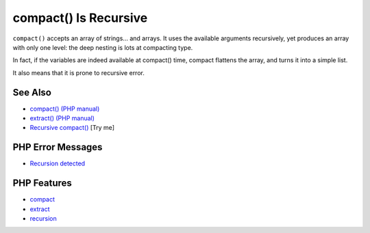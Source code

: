 .. _compact()-is-recursive:

compact() Is Recursive
----------------------

.. meta::
	:description:
		compact() Is Recursive: ``compact()`` accepts an array of strings.
	:twitter:card: summary_large_image
	:twitter:site: @exakat
	:twitter:title: compact() Is Recursive
	:twitter:description: compact() Is Recursive: ``compact()`` accepts an array of strings
	:twitter:creator: @exakat
	:twitter:image:src: https://php-tips.readthedocs.io/en/latest/_images/compact_is_recursive.png
	:og:image: https://php-tips.readthedocs.io/en/latest/_images/compact_is_recursive.png
	:og:title: compact() Is Recursive
	:og:type: article
	:og:description: ``compact()`` accepts an array of strings
	:og:url: https://php-tips.readthedocs.io/en/latest/tips/compact_is_recursive.html
	:og:locale: en

.. raw:: html

	<script type="application/ld+json">{"@context":"https:\/\/schema.org","@graph":[{"@type":"WebPage","@id":"https:\/\/php-tips.readthedocs.io\/en\/latest\/tips\/compact_is_recursive.html","url":"https:\/\/php-tips.readthedocs.io\/en\/latest\/tips\/compact_is_recursive.html","name":"compact() Is Recursive","isPartOf":{"@id":"https:\/\/www.exakat.io\/"},"datePublished":"Sun, 18 May 2025 21:01:57 +0000","dateModified":"Sun, 18 May 2025 21:01:57 +0000","description":"``compact()`` accepts an array of strings","inLanguage":"en-US","potentialAction":[{"@type":"ReadAction","target":["https:\/\/php-tips.readthedocs.io\/en\/latest\/tips\/compact_is_recursive.html"]}]},{"@type":"WebSite","@id":"https:\/\/www.exakat.io\/","url":"https:\/\/www.exakat.io\/","name":"Exakat","description":"Smart PHP static analysis","inLanguage":"en-US"}]}</script>

``compact()`` accepts an array of strings... and arrays. It uses the available arguments recursively, yet produces an array with only one level: the deep nesting is lots at compacting type.

In fact, if the variables are indeed available at compact() time, compact flattens the array, and turns it into a simple list.

It also means that it is prone to recursive error.

.. image:: ../images/compact_is_recursive.png

See Also
________

* `compact() (PHP manual) <https://www.php.net/compact>`_
* `extract() (PHP manual) <https://www.php.net/extract>`_
* `Recursive compact() <https://3v4l.org/EEAKb>`_ [Try me]


PHP Error Messages
__________________

* `Recursion detected <https://php-errors.readthedocs.io/en/latest/messages/recursion-detected.html>`_



PHP Features
____________

* `compact <https://php-dictionary.readthedocs.io/en/latest/dictionary/compact.ini.html>`_

* `extract <https://php-dictionary.readthedocs.io/en/latest/dictionary/extract.ini.html>`_

* `recursion <https://php-dictionary.readthedocs.io/en/latest/dictionary/recursion.ini.html>`_


